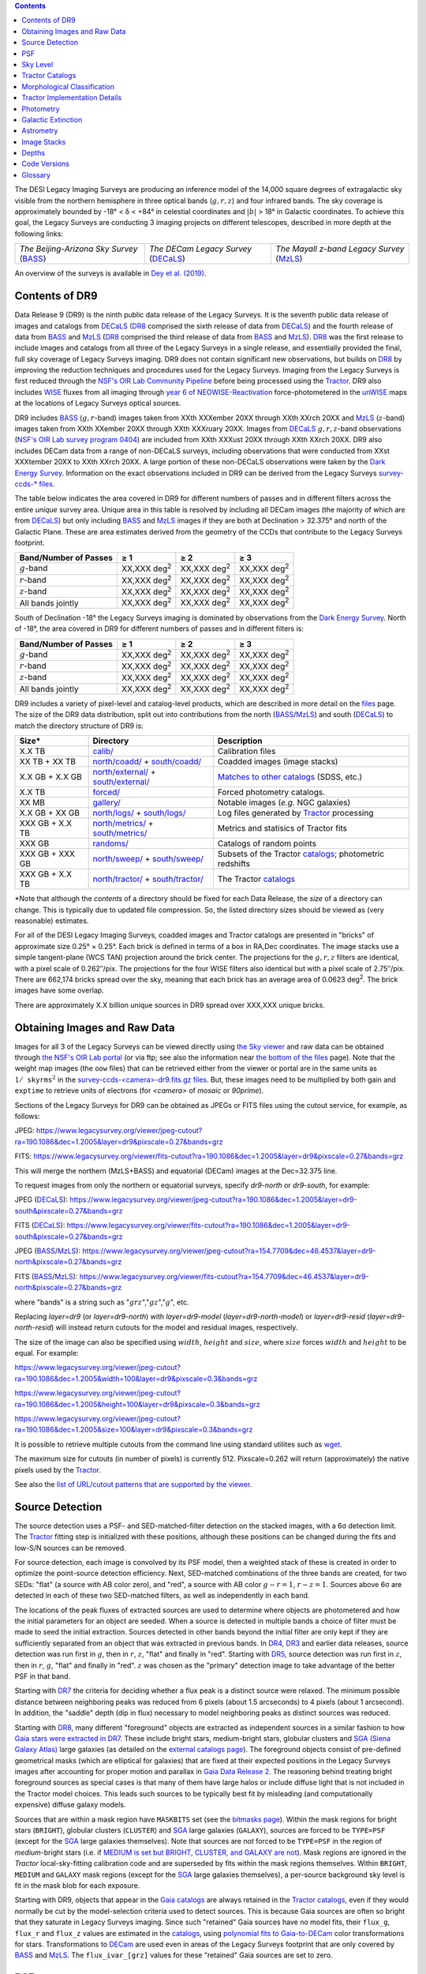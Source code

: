 .. title: Data Release Description
.. slug: description
.. tags: mathjax
.. description:

.. |sigma|    unicode:: U+003C3 .. GREEK SMALL LETTER SIGMA
.. |sup2|     unicode:: U+000B2 .. SUPERSCRIPT TWO
.. |alpha|      unicode:: U+003B1 .. GREEK SMALL LETTER ALPHA
.. |chi|      unicode:: U+003C7 .. GREEK SMALL LETTER CHI
.. |delta|    unicode:: U+003B4 .. GREEK SMALL LETTER DELTA
.. |deg|    unicode:: U+000B0 .. DEGREE SIGN
.. |times|  unicode:: U+000D7 .. MULTIPLICATION SIGN
.. |plusmn| unicode:: U+000B1 .. PLUS-MINUS SIGN
.. |Prime|    unicode:: U+02033 .. DOUBLE PRIME
.. |geq|    unicode:: U+02265 .. GREATER THAN OR EQUAL TO

.. class:: pull-right well

.. contents::

The DESI Legacy Imaging Surveys are producing an inference model of the 14,000 square degrees
of extragalactic sky visible from the northern hemisphere in three optical bands
(:math:`g,r,z`) and four infrared bands.  The sky coverage is approximately bounded by
-18\ |deg| < |delta| < +84\ |deg| in celestial coordinates and :math:`|b|` > 18\
|deg| in Galactic coordinates. To achieve this goal, the Legacy Surveys are conducting
3 imaging projects on different telescopes, described in more depth at the following links:

========================================== ===================================== ===========================================
*The Beijing-Arizona Sky Survey* (`BASS`_) *The DECam Legacy Survey* (`DECaLS`_) *The Mayall z-band Legacy Survey* (`MzLS`_)
========================================== ===================================== ===========================================

An overview of the surveys is available in `Dey et al. (2019)`_.


.. _`Dey et al. (2019)`: https://ui.adsabs.harvard.edu/abs/2019AJ....157..168D/abstract
.. _`BASS`: ../../bass
.. _`DECaLS`: ../../decamls
.. _`MzLS`: ../../mzls
.. _`Tractor`: https://github.com/dstndstn/tractor
.. _`NSF's OIR Lab Community Pipeline`: https://www.noao.edu/noao/staff/fvaldes/CPDocPrelim/PL201_3.html
.. _`Ceres solver`: http://ceres-solver.org
.. _`SciPy`: https://www.scipy.org
.. _`mixture-of-Gaussians`: https://arxiv.org/abs/1210.6563
.. _`Mixture-of-Gaussians`: https://arxiv.org/abs/1210.6563
.. _`SFD98`: https://ui.adsabs.harvard.edu/abs/1998ApJ...500..525S/abstract
.. _`recommended conversions by the WISE team`: http://wise2.ipac.caltech.edu/docs/release/allsky/expsup/sec4_4h.html#conv2ab
.. _`Gaia Data Release 2`: https://gaia.esac.esa.int/documentation/GDR2/index.html
.. _`DR8`: ../../dr8
.. _`DR7`: ../../dr7
.. _`DR6`: ../../dr6
.. _`DR5`: ../../dr5
.. _`DR4`: ../../dr4
.. _`DR3`: ../../dr3
.. _`DESI`: https://desi.lbl.gov
.. _`WISE`: http://wise.ssl.berkeley.edu
.. _`year 6 of NEOWISE-Reactivation`: http://wise2.ipac.caltech.edu/docs/release/neowise/neowise_2020_release_intro.html
.. _`NSF's OIR Lab survey program 0404`: https://www.noao.edu/perl/abstract?2014B-0404
.. _`Dark Energy Survey`: https://www.darkenergysurvey.org

Contents of DR9
===============

Data Release 9 (DR9) is the ninth public data release of the Legacy Surveys. It is the
seventh public data release of images and catalogs from `DECaLS`_ (`DR8`_ comprised the sixth release of data from `DECaLS`_)
and the fourth release of data from `BASS`_ and `MzLS`_ (`DR8`_ comprised the third release of data from `BASS`_ and `MzLS`_).
`DR8`_ was the first release to include images and catalogs from all three of the Legacy Surveys in a single release, and
essentially provided the final, full sky coverage of Legacy Surveys imaging. DR9 does not contain significant new 
observations, but builds on `DR8`_ by improving the reduction techniques and procedures used for the Legacy Surveys.
Imaging from the Legacy Surveys is first reduced through the `NSF's OIR Lab Community Pipeline`_ before being
processed using the `Tractor`_. DR9 also includes `WISE`_ fluxes from all imaging through `year 6 of
NEOWISE-Reactivation`_ force-photometered in the `unWISE`_ maps at the locations of Legacy Surveys optical sources.

DR9 includes `BASS`_ (:math:`g,r`-band) images taken from XXth XXXember 20XX through XXth XXrch 20XX and
`MzLS`_ (:math:`z`-band) images taken from XXth XXember 20XX through XXth XXXruary 20XX.
Images from `DECaLS`_
:math:`g,r,z`-band observations (`NSF's OIR Lab survey program 0404`_)
are included from XXth XXXust 20XX through XXth XXrch 20XX. DR9 also includes DECam data from a range of
non-DECaLS surveys, including observations that were conducted from XXst XXXtember 20XX to XXth XXrch 20XX.
A large portion of these non-DECaLS observations were taken by the `Dark Energy Survey`_.
Information on the exact observations included in DR9 can be derived from the Legacy Surveys `survey-ccds-* files`_.

The table below indicates the area covered in DR9 for different
numbers of passes and in different filters across the entire *unique* survey area. Unique area in this table is resolved by including all
DECam images (the majority of which are from `DECaLS`_) but only including `BASS`_ and `MzLS`_ images if they are both at Declination > 32.375\ |deg| and north of the Galactic Plane.
These are area estimates derived from the geometry of the CCDs that contribute to the Legacy Surveys footprint.

===================== =========== =========== ===========
Band/Number of Passes |geq| 1     |geq| 2     |geq| 3
===================== =========== =========== ===========
:math:`g`-band        XX,XXX |d2| XX,XXX |d2| XX,XXX |d2|
:math:`r`-band        XX,XXX |d2| XX,XXX |d2| XX,XXX |d2|
:math:`z`-band        XX,XXX |d2| XX,XXX |d2| XX,XXX |d2|
All bands jointly     XX,XXX |d2| XX,XXX |d2| XX,XXX |d2|
===================== =========== =========== ===========

South of Declination -18\ |deg| the Legacy Surveys imaging is dominated by observations from the `Dark Energy Survey`_. North of -18\ |deg|, the area covered in DR9 for different numbers of passes and in different filters is:

===================== =========== =========== ===========
Band/Number of Passes |geq| 1     |geq| 2     |geq| 3
===================== =========== =========== ===========
:math:`g`-band        XX,XXX |d2| XX,XXX |d2| XX,XXX |d2|
:math:`r`-band        XX,XXX |d2| XX,XXX |d2| XX,XXX |d2|
:math:`z`-band        XX,XXX |d2| XX,XXX |d2| XX,XXX |d2|
All bands jointly     XX,XXX |d2| XX,XXX |d2| XX,XXX |d2|
===================== =========== =========== ===========


.. |d2| replace:: deg\ :sup:`2`


DR9 includes a variety of pixel-level and catalog-level products, which are described in more
detail on the `files`_ page.
The size of the DR9 data distribution, split out into contributions from
the north (`BASS`_/`MzLS`_) and south (`DECaLS`_) to match the directory structure of DR9 is:

================== ========================================= =========================================================
Size*              Directory                                 Description
================== ========================================= =========================================================
X.X TB             `calib/`_                                 Calibration files
XX TB + XX TB      `north/coadd/`_ + `south/coadd/`_         Coadded images (image stacks)
X.X GB + X.X GB    `north/external/`_ + `south/external/`_   `Matches to other catalogs`_ (SDSS, etc.)
X.X TB             `forced/`_                                Forced photometry catalogs.
XX MB              `gallery/`_                               Notable images (*e.g.* NGC galaxies)
X.X GB + XX GB     `north/logs/`_ + `south/logs/`_           Log files generated by `Tractor`_ processing
XXX GB + X.X TB    `north/metrics/`_ + `south/metrics/`_     Metrics and statisics of Tractor fits
XXX GB	           `randoms/`_                               Catalogs of random points
XXX GB + XXX GB    `north/sweep/`_ + `south/sweep/`_         Subsets of the Tractor `catalogs`_; photometric redshifts
XXX GB + X.X TB    `north/tractor/`_ + `south/tractor/`_     The Tractor `catalogs`_
================== ========================================= =========================================================

.. _`Matches to other catalogs`: ../files/#external-match-files-region-external

\*Note that although the *contents* of a directory should be fixed for each Data Release, the *size* of a directory can change. This is typically due to updated file compression. So, the listed directory sizes should be viewed as (very reasonable) estimates.

.. _`calib/`: https://portal.nersc.gov/cfs/cosmo/data/legacysurvey/dr9/calib/
.. _`north/coadd/`: https://portal.nersc.gov/cfs/cosmo/data/legacysurvey/dr9/north/coadd/
.. _`south/coadd/`: https://portal.nersc.gov/cfs/cosmo/data/legacysurvey/dr9/south/coadd/
.. _`north/external/`: https://portal.nersc.gov/cfs/cosmo/data/legacysurvey/dr9/north/external/
.. _`south/external/`: https://portal.nersc.gov/cfs/cosmo/data/legacysurvey/dr9/south/external/
.. _`forced/`: https://portal.nersc.gov/cfs/cosmo/data/legacysurvey/dr9/forced/
.. _`gallery/`: https://portal.nersc.gov/cfs/cosmo/data/legacysurvey/dr9/gallery/
.. _`images/`: https://portal.nersc.gov/cfs/cosmo/data/legacysurvey/dr9/images/
.. _`north/logs/`: https://portal.nersc.gov/cfs/cosmo/data/legacysurvey/dr9/north/logs/
.. _`south/logs/`: https://portal.nersc.gov/cfs/cosmo/data/legacysurvey/dr9/south/logs/
.. _`north/metrics/`: https://portal.nersc.gov/cfs/cosmo/data/legacysurvey/dr9/north/metrics/
.. _`south/metrics/`: https://portal.nersc.gov/cfs/cosmo/data/legacysurvey/dr9/south/metrics/
.. _`randoms/`: https://portal.nersc.gov/cfs/cosmo/data/legacysurvey/dr9/randoms/
.. _`north/sweep/`: https://portal.nersc.gov/cfs/cosmo/data/legacysurvey/dr9/north/sweep/
.. _`south/sweep/`: https://portal.nersc.gov/cfs/cosmo/data/legacysurvey/dr9/south/sweep/
.. _`north/tractor/`: https://portal.nersc.gov/cfs/cosmo/data/legacysurvey/dr9/north/tractor/
.. _`south/tractor/`: https://portal.nersc.gov/cfs/cosmo/data/legacysurvey/dr9/south/tractor/
.. _`survey-ccds-<camera>-dr9.fits.gz files`: ../files/#survey-ccds-camera-dr9-fits-gz

For all of the DESI Legacy Imaging Surveys, coadded images and
Tractor catalogs are presented in "bricks" of approximate
size 0.25\ |deg| |times| 0.25\ |deg|.  Each brick is defined in terms of a box in RA,Dec
coordinates.  The image stacks use a simple tangent-plane (WCS TAN)
projection around the brick center. The projections for the :math:`g,r,z` filters are identical, with
a pixel scale of 0.262\ |Prime|/pix. The projections for the four WISE filters also identical
but with a pixel scale of 2.75\ |Prime|/pix.
There are 662,174 bricks spread over the sky, meaning that each brick has an average
area of 0.0623 deg\ :sup:`2`\ . The brick images have some overlap.

There are approximately X.X billion unique sources in DR9 spread over XXX,XXX unique bricks.

Obtaining Images and Raw Data
==============================

Images for all 3 of the Legacy Surveys can be viewed directly using `the Sky viewer`_
and raw data can be obtained through `the NSF's OIR Lab portal`_ (or via ftp; see also the information near
`the bottom of the files`_ page). Note that the weight map images (the ``oow`` files) that can be retrieved either from the viewer or
portal are in the same units as :math:`1/\mathtt{skyrms}^2` in the `survey-ccds-<camera>-dr9.fits.gz files`_. But, these images need
to be multiplied by both gain and ``exptime`` to retrieve units of electrons (for `<camera>` of `mosaic` or `90prime`).

Sections of the Legacy Surveys for DR9 can be obtained as JPEGs or FITS files using
the cutout service, for example, as follows:

JPEG: https://www.legacysurvey.org/viewer/jpeg-cutout?ra=190.1086&dec=1.2005&layer=dr9&pixscale=0.27&bands=grz

FITS: https://www.legacysurvey.org/viewer/fits-cutout?ra=190.1086&dec=1.2005&layer=dr9&pixscale=0.27&bands=grz

This will merge the northern (MzLS+BASS) and equatorial (DECam) images at the Dec=32.375 line.

To request images from only the northern or equatorial surveys, specify `dr9-north` or `dr9-south`, for example:

JPEG (`DECaLS`_): https://www.legacysurvey.org/viewer/jpeg-cutout?ra=190.1086&dec=1.2005&layer=dr9-south&pixscale=0.27&bands=grz

FITS (`DECaLS`_): https://www.legacysurvey.org/viewer/fits-cutout?ra=190.1086&dec=1.2005&layer=dr9-south&pixscale=0.27&bands=grz

JPEG (`BASS`_/`MzLS`_): https://www.legacysurvey.org/viewer/jpeg-cutout?ra=154.7709&dec=46.4537&layer=dr9-north&pixscale=0.27&bands=grz

FITS (`BASS`_/`MzLS`_): https://www.legacysurvey.org/viewer/fits-cutout?ra=154.7709&dec=46.4537&layer=dr9-north&pixscale=0.27&bands=grz

where "bands" is a string such as ":math:`grz`",":math:`gz`",":math:`g`", etc.

Replacing `layer=dr9` (or `layer=dr9-north`) with `layer=dr9-model` (`layer=dr9-north-model`)
or `layer=dr9-resid` (`layer=dr9-north-resid`) will instead return cutouts for the model and residual images, respectively.

The size of the image can also be specified using :math:`width`, :math:`height` and :math:`size`,
where :math:`size` forces :math:`width` and :math:`height` to be equal. For example:

https://www.legacysurvey.org/viewer/jpeg-cutout?ra=190.1086&dec=1.2005&width=100&layer=dr9&pixscale=0.3&bands=grz

https://www.legacysurvey.org/viewer/jpeg-cutout?ra=190.1086&dec=1.2005&height=100&layer=dr9&pixscale=0.3&bands=grz

https://www.legacysurvey.org/viewer/jpeg-cutout?ra=190.1086&dec=1.2005&size=100&layer=dr9&pixscale=0.3&bands=grz

It is possible to retrieve multiple cutouts from the command line using standard utilites such as `wget`_.

The maximum size for cutouts (in number of pixels) is currently 512.
Pixscale=0.262 will return (approximately) the native pixels used by the `Tractor`_.

See also the `list of URL/cutout patterns that are supported by the viewer`_.

.. _`list of URL/cutout patterns that are supported by the viewer`: https://www.legacysurvey.org/viewer/urls
.. _`wget`: https://www.gnu.org/software/wget/manual/wget.html#Overview
.. _`files`: ../files
.. _`the bottom of the files`: ../files/#raw-data
.. _`survey-ccds-* files`: ../files/#survey-ccds-camera-dr9-fits-gz
.. _`image stacks`: ../files/#image-stacks-region-coadd
.. _`the Sky viewer`: https://www.legacysurvey.org/viewer
.. _`the NSF's OIR Lab portal`: http://archive.noao.edu/search/query

Source Detection
================

The source detection uses a PSF- and SED-matched-filter detection on
the stacked images, with a 6\ |sigma| detection limit.
The `Tractor`_ fitting step is initialized with these positions, although
these positions can be changed during the fits and
low-S/N sources can be removed.

For source detection, each image is convolved by its PSF model,
then a weighted stack
of these is created in order to optimize the point-source detection
efficiency.  Next, SED-matched combinations of the three bands are
created, for two SEDs: "flat" (a source with AB color zero), and
"red", a source with AB color :math:`g-r = 1`, :math:`r-z = 1`.  Sources above 6\ |sigma|
are detected in each of these two SED-matched filters, as well as independently in each band.

The locations of the peak fluxes of extracted sources are used to determine where objects
are photometered and how the initial parameters for an object are seeded. When a source is detected
in multiple bands a choice of filter must be made to seed the initial extraction.
Sources detected in other bands beyond the initial filter are only kept if they are
sufficiently separated from an object that was extracted in previous bands.
In `DR4`_, `DR3`_ and earlier data releases,
source detection was run first in :math:`g`, then in :math:`r`, :math:`z`, "flat"
and finally in "red".
Starting with `DR5`_, source detection
was run first in :math:`z`, then in :math:`r`, :math:`g`, "flat"
and finally in "red". :math:`z` was chosen as the "primary" detection image
to take advantage of the better PSF in that band.

Starting with `DR7`_ the criteria for deciding whether a
flux peak is a distinct source were relaxed. The minimum possible distance between
neighboring peaks was reduced from 6 pixels (about 1.5 arcseconds) to 4 pixels (about 1 arcsecond).
In addition, the "saddle" depth (dip in flux) necessary to model neighboring peaks as
distinct sources was reduced.

Starting with `DR8`_, many different "foreground" objects are extracted as independent sources
in a similar fashion to how `Gaia stars were extracted in DR7`_.
These include bright stars, medium-bright stars, globular clusters and `SGA (Siena Galaxy Atlas)`_ large galaxies
(as detailed on the `external catalogs page`_). The foreground objects consist of pre-defined
geometrical masks (which are elliptical for galaxies) that are
fixed at their expected positions in the Legacy Surveys images after accounting for proper motion
and parallax in `Gaia Data Release 2`_.
The reasoning behind treating bright foreground sources as special cases is that many of them
have large halos or include diffuse light that is not included in the Tractor model choices. This leads such sources
to be typically best fit by misleading (and computationally expensive) diffuse galaxy models.

Sources that are within a mask region have ``MASKBITS``
set (see the `bitmasks page`_). Within the mask regions for bright stars (``BRIGHT``), globular clusters (``CLUSTER``)
and `SGA`_ large galaxies (``GALAXY``), sources are forced to be ``TYPE=PSF``
(except for the `SGA`_ large galaxies themselves). Note that sources are *not* forced to be ``TYPE=PSF`` in the region of *medium*-bright stars
(i.e. if `MEDIUM is set but BRIGHT, CLUSTER, and GALAXY are not`_).
Mask regions are ignored in the `Tractor` local-sky-fitting calibration code and are superseded by fits within the mask regions themselves.
Within ``BRIGHT``, ``MEDIUM`` and ``GALAXY`` mask regions (except for the `SGA`_ large galaxies themselves), a per-source background sky level is fit in the mask blob for each exposure.

Starting with DR9, objects that appear in the `Gaia catalogs`_ are always retained in the `Tractor catalogs`_, even if they would normally be cut by the
model-selection criteria used to detect sources. This is because Gaia sources are often so bright that they saturate in Legacy Surveys imaging.
Since such "retained" Gaia sources have no model fits, their ``flux_g``, ``flux_r`` and ``flux_z`` values are estimated in the `catalogs`_,
using `polynomial fits to Gaia-to-DECam`_ color transformations for stars.
Transformations to `DECam`_ are used even in areas of the Legacy Surveys footprint that are only covered by `BASS`_ and `MzLS`_.
The ``flux_ivar_[grz]`` values for these "retained" Gaia sources are set to zero.

.. _`SGA (Siena Galaxy Atlas)`: ../sga
.. _`SGA`: ../sga
.. _`Siena Galaxy Atlas`: ../sga
.. _`bitmasks page`: ../bitmasks
.. _`MEDIUM is set but BRIGHT, CLUSTER, and GALAXY are not`: ../bitmasks
.. _`external catalogs page`: ../external
.. _`Tractor catalogs`: ../catalogs
.. _`Gaia catalogs`: ../external
.. _`catalogs`: ../catalogs
.. _`Tycho-2`: https://heasarc.gsfc.nasa.gov/W3Browse/all/tycho2.html
.. _`Gaia stars were extracted in DR7`: https://www.legacysurvey.org/dr7/description/#source-detection
.. _`polynomial fits to Gaia-to-DECam`: https://github.com/legacysurvey/legacypipe/blob/master/py/legacypipe/reference.py#L153

PSF
===

The Tractor makes use of the PSF on each individual exposure. The PSF for
the individual exposures are first computed independently for each CCD
using `PSFEx`_, generating spatially varying pixelized models. Note that it is possible that
``survey-*`` and ``*-annotated-*`` `files`_ could record information
that is missing from other files in cases where `PSFEx`_ fails. This is `expected behavior`_.

Starting with DR9, a `modified, extended PSF model`_ is used to subtract the extended wings of bright stars from DECam images.

The configuration files for SExtractor and `PSFEx`_ that were used for a given
iteration of the Legacy Surveys ``legacypipe`` codebase are available `on our GitHub page`_.

.. _`PSFEx`: http://www.astromatic.net/software/psfex
.. _`on our GitHub page`: https://github.com/legacysurvey/legacypipe/tree/master/py/legacypipe/config
.. _`expected behavior`: https://github.com/legacysurvey/legacypipe/issues/349
.. _`modified, extended PSF model`: ../psf

Sky Level
=========

The Community Pipeline removes a sky level that includes a sky pattern, an illumination correction,
and a single, scaled fringe pattern. These steps are described on the `NSF's OIR Lab Community Pipeline`_
page.
This makes the sky level in the processed images near zero, and removes most pattern artifacts.
A constant sky level is then added back to the image that is the mean of what was removed.

Additionally, a spatially varying (spline) sky model is computed and removed, by detecting and masking sources, then computing medians in
sliding 512-pixel boxes. The `image stacks`_ provided on the `files`_ page have this sky level
removed. As noted under **Source Detection**, above, any regions (blobs) covered by foreground sources
are specially treated.

Changes in the Community Pipeline after `DR8`_ (in particular the switch to using star flats from
the `Dark Energy Survey`_ instead of dark sky flats) created
residual sky patterns in DECam images. These patterns exist in all three optical bands
(:math:`grz`), with the :math:`z\hbox{-}\mathrm{band}` having the worst residuals. So, starting
with DR9, we `correct DECaLS images to account for these residual sky patterns`_.

.. _`correct DECaLS images to account for these residual sky patterns`: ../sky

Tractor Catalogs
================

The Tractor code runs within the geometrical region
of a brick to produce `catalogs`_ of extracted sources. This fitting is performed on the individual exposures
that overlap the brick, without making use of image stacks (such as the `image stacks`_ detailed on the
`files`_ page).
This preserves the full information content of the data set in the fits,
handles masked pixels without the need for uncertain interpolation techniques,
and fits to data points without the complication of pixel covariances.

Morphological Classification
============================

The `Tractor`_ fitting can allow any of the source properties or
image calibration parameters (such as the PSF) to float.
Only the source properties were allowed to float in DR9.
These are continuous properties for the object centers, fluxes,
and the shape parameters.

There is also the discrete choice of which
model type to use. In DR9, six morphological types are used. Five of these
are used in the `Tractor`_ fitting procedure: point sources,
round exponential galaxies with a variable radius ("REX"), deVaucouleurs ("DEV") profiles
(elliptical galaxies), exponential ("EXP") profiles (spiral galaxies), and Sersic ("SER") profiles.
The sixth morphological type is "DUP," which is set for Gaia sources that are coincident with, and so have been fit by, an extended source.
No optical flux is assigned to "DUP" sources, but they are retained to ensure that all Gaia sources appear in the catalogs even if
`Tractor`_ preferred and fit a different source based on the deeper Legacy Surveys imaging.
The total numbers of the different morphological types in DR9 are:

======================= ======================== ==================== ========================= ========================= ==============
Primary Objects of Type All Northern Sources     All Southern Sources Resolved Northern Sources Resolved Southern Sources Unique Sources
======================= ======================== ==================== ========================= ========================= ==============
*All*                            XXX,XXX,XXX           X,XXX,XXX,XXX            XXX,XXX,XXX              X,XXX,XXX,XXX     X,XXX,XXX,XXX
``PSF``                          XXX,XXX,XXX             XXX,XXX,XXX            XXX,XXX,XXX                XXX,XXX,XXX       XXX,XXX,XXX
``REX``                          XXX,XXX,XXX             XXX,XXX,XXX            XXX,XXX,XXX                XXX,XXX,XXX       XXX,XXX,XXX
``EXP``                           XX,XXX,XXX             XXX,XXX,XXX             XX,XXX,XXX                XXX,XXX,XXX       XXX,XXX,XXX
``DEV``                           XX,XXX,XXX              XX,XXX,XXX             XX,XXX,XXX                 XX,XXX,XXX        XX,XXX,XXX
``SER``                              XXX,XXX                 XXX,XXX                XXX,XXX                    XXX,XXX         X,XXX,XXX
``DUP``                               XX,XXX                 XXX,XXX                 XX,XXX                    XXX,XXX           XXX,XXX
======================= ======================== ==================== ========================= ========================= ==============

where *northern* sources are from `BASS`_ and `MzLS`_, and *southern* sources are from `DECam`_
surveys. Sources are *resolved* as distinct
by only counting `BASS`_ and `MzLS`_ sources if they are both at Declination > 32.375\ |deg|
and north of the Galactic Plane, or, otherwise counting `DECam`_ sources. *Unique* sources are
the total of all *resolved* sources.

The decision to retain an object in the catalog and to re-classify it using
models more complicated than a point source is made using the penalized
changes to |chi|\ |sup2| in the image after subtracting the models for other sources.
The "PSF" and "REX" models are computed for every source and the better of these
two is used when deciding whether to keep the source. A source is retained if its
penalized |chi|\ |sup2| is improved by 25; this corresponds to a |chi|\ |sup2|
difference of 27 (because of the penalty of 2 for the source centroid).  Sources
below this threshold are removed.

The source is classified as the better of "point source (PSF)" or "round exponential
galaxy (REX)" unless the penalized |chi|\ |sup2| is improved by 9 (i.e.,
approximately a 3\ |sigma| improvement) by treating it as a deVaucouleurs or
exponential profile. The classification is a composite of deVaucouleurs + exponential
if it is both a better fit to a single profile over the point source, and the composite
improves the penalized |chi|\ |sup2| by another 9.  These choices implicitly mean
that any extended source classifications have to be at least 5.8\ |sigma| detections
and that composite profiles must be at least 6.5\ |sigma| detections.

The fluxes are not constrained to be positive-valued.  This allows the fitting of
very low signal-to-noise sources without introducing biases at the faint end.  It
also allows the stacking of fluxes at the catalog level.


Tractor Implementation Details
==============================

Tractor fundamentally treats the fitting as a |chi|\ |sup2| minimization
problem.  The current core routine uses the sparse least squares
solver from the `SciPy`_ package, or the open source
`Ceres solver`_, originally developed by Google.

The galaxy profiles (the exponential and deVaucouleurs profiles mentioned above
under **Morphological Classification**) are approximated with `mixture-of-Gaussians`_
(MoG) models and are convolved by the pixelized PSF models using a new
Fourier-space method (Lang, in prep).
The galaxy profile approximation introduces errors in these
models typically at the level of :math:`10^{-4}` or smaller.
The PSF models are treated as pixel-convolved quantities,
and are evaluated at the integral pixel coordinates without integrating
any functions over the pixels.

The Tractor algorithm could be run with both the source parameters
and the calibration parameters allowed to float, at the cost of
more compute time and the necessity to use much larger blobs because
of the non-locality of the calibrations.  A more practical approach
would be to iterate between fitting source parameters in brick space,
and fitting calibration parameters in exposure space.

Photometry
==========

The flux calibration for `BASS`_, `MzLS`_ and `DECaLS`_ are on the AB natural system of the
`90Prime`_, `Mosaic-3`_ and `DECam`_ instruments, respectively.
An AB system reports the same flux in any band for a source whose spectrum is
constant in units of erg/cm\ |sup2|/Hz. A source with a spectrum of
:math:`f = 10^{-(48.6+22.5)/2.5}` erg/cm\ |sup2|/Hz
would be reported to have an integrated flux of 1 nanomaggie in any filter.
The natural system implies that no color terms have been applied to any of the photometry, meaning
that fluxes are reported as observed in the `90Prime`_, `Mosaic-3`_ and `DECam`_ filter systems.

Zero point magnitudes for the Community Pipeline reductions of the `90Prime`_, `Mosaic-3`_ and `DECam`_ images
were computed by comparing Legacy Survey PSF photometry to
`Pan-STARRS1 (PS1) PSF photometry`_, where the latter was modified with color terms
to place the PS1 photometry on the `90Prime`_, `Mosaic-3`_ or `DECam`_ system.  The same color terms
are applied to all CCDs.
Zero points are computed separately for each CCD, but not for each amplifier.
The *average* color terms to convert from PS1 to `90Prime`_, `Mosaic-3`_ and `DECam`_ were computed for stars
in the color range :math:`0.4 < (g-i) < 2.7` as follows:


.. math::

               (g-i) & = & g_{\mathrm{PS}} - i_{\mathrm{PS}} \\
   g_{\mathrm{90Prime}}  & = & g_{\mathrm{PS}} + 0.00464 + 0.08672 (g-i) - 0.00668 (g-i)^2 - 0.00255 (g-i)^3 \\
   r_{\mathrm{90Prime}}  & = & r_{\mathrm{PS}} + 0.00110 - 0.06875 (g-i) + 0.02480 (g-i)^2 - 0.00855 (g-i)^3 \\
   z_{\mathrm{Mosaic3}} & = & z_{\mathrm{PS}}  + 0.03664 - 0.11084 (g-i) + 0.04477 (g-i)^2 - 0.01223 (g-i)^3 \\
   g_{\mathrm{DECam}} & = & g_{\mathrm{PS}} + 0.00062 + 0.03604 (g-i) + 0.01028 (g-i)^2 - 0.00613 (g-i)^3 \\
   r_{\mathrm{DECam}} & = & r_{\mathrm{PS}} + 0.00495 - 0.08435 (g-i) + 0.03222 (g-i)^2 - 0.01140 (g-i)^3 \\
   z_{\mathrm{DECam}} & = & z_{\mathrm{PS}} + 0.02583 - 0.07690 (g-i) + 0.02824 (g-i)^2 - 0.00898 (g-i)^3 \\

Note that the `DECam`_ zero points have been significantly `updated since DR5`_ and the `90Prime`_ and `Mosaic-3`_
zero points have been significantly `updated since DR6`_. Functions to perform the conversions are
available `in the legacypipe code`_ and the `actual external PS1 catalogs`_ we used are available at NERSC.

.. _`actual external PS1 catalogs`: ../external/#pan-starrs-1-ps1
.. _`updated since DR5`: https://www.legacysurvey.org/dr5/description/#photometry
.. _`updated since DR6`: https://www.legacysurvey.org/dr6/description/#photometry
.. _`Pan-STARRS1 (PS1) PSF photometry`: https://ui.adsabs.harvard.edu/abs/2016ApJ...822...66F/abstract
.. _`in the legacypipe code`: https://github.com/legacysurvey/legacypipe/blob/65d71a6b0d0cc2ab94d497770346ff6241020f80/py/legacypipe/ps1cat.py

The brightnesses of objects are all stored as linear fluxes in units of nanomaggies.  The conversion
from linear fluxes to magnitudes is :math:`m = 22.5 - 2.5 \log_{10}(\mathrm{flux})`.
These linear fluxes are well-defined even at the faint end, and the errors on the linear
fluxes should be very close to a normal distribution.  The fluxes can be negative for faint
objects, and indeed we expect many such cases for the faintest objects.

The filter curves are available for `BASS g-band`_, `BASS r-band`_, `MzLS z-band`_, `MzLS z-band with corrections`_,
`DECaLS g-band`_, `DECaLS r-band`_ and `DECaLS z-band`_. The curves "with corrections" include terms to correct for
the telescope, corrector, camera and atmosphere.

Starting with `DR6`_, PSF photometry uses the same PSF models
(and sky background subtraction) for zeropoint-fitting as is later used in cataloging.
So, for DR9, the measured fluxes for PS1 stars should be completely self-consistent.

The WISE Level 1 images and the `unWISE`_ image stacks are on a Vega system.
We have converted these to an AB system using the `recommended conversions by the WISE team`_. Namely,
:math:`\mathrm{Flux}_{\mathrm{AB}} = \mathrm{Flux}_{\mathrm{Vega}} \times 10^{-(\Delta m/2.5)}`
where :math:`\Delta m` = 2.699, 3.339, 5.174, and 6.620 mag in the W1, W2, W3 and W4 bands.
For example, a WISE W1 image should be multiplied by :math:`10^{-2.699/2.5} = 0.083253` to
give units consistent with the Tractor catalogs. These conversion factors are recorded in the
Tractor catalog headers ("WISEAB1", etc). The result is that the optical and WISE fluxes
we provide should all be within a few percent of being on an AB system.

.. _`unWISE`: https://ui.adsabs.harvard.edu/abs/2018RNAAS...2a...1M/abstract
.. _`BASS website`: http://batc.bao.ac.cn/BASS/doku.php?id=datarelease:telescope_and_instrument:home#filters
.. _`BASS g-band`: ../../files/bass-g.txt
.. _`BASS r-band`: ../../files/bass-r.txt
.. _`MzLS z-band`: ../../files/kpzd.txt
.. _`MzLS z-band with corrections`: ../../files/kpzdccdcorr3.txt
.. _`DECaLS g-band`: ../../files/decam.g.am1p4.dat.txt
.. _`DECaLS r-band`: ../../files/decam.r.am1p4.dat.txt
.. _`DECaLS z-band`: ../../files/decam.z.am1p4.dat.txt
.. _`Mosaic-3`: http://www-kpno.kpno.noao.edu/mosaic/index.html
.. _`90Prime`: https://soweb.as.arizona.edu/~tscopewiki/doku.php?id=90prime_info
.. _`DECam`: http://www.ctio.noao.edu/noao/node/1033
.. _`Dark Energy Camera`: http://www.ctio.noao.edu/noao/node/1033
.. _`catalogs page`: ../catalogs/#galactic-extinction-coefficients


Galactic Extinction
===================

The most recent values of the Galactic extinction coefficients are available on the `catalogs page`_.


Astrometry
==========

Starting with `DR8`_, astrometry is tied entirely to `Gaia Data Release 2`_. Each image is calibrated to
`Gaia Data Release 2`_, yielding an astrometric solution that is offset by the average difference between
the position of Gaia stars at an epoch of 2015.0 and the epoch of the DR9 image. Source
extraction is then fixed to the `Gaia Data Release 2`_ system, such that positions of sources are tied to
predicted Gaia positions at the epoch of the corresponding Legacy Surveys observation.
Astrometric residuals are typically smaller than |plusmn|\ 0.03\ |Prime|.

Astrometric calibration of all optical Legacy Survey data is conducted using Gaia
astrometric positions of stars matched to Pan-STARRS1 (PS1).
The same matched objects are used for both astrometric and photometric calibration.
The `actual external PS1`_ and `Gaia DR2`_ catalogs we used are available at NERSC.

.. _`actual external PS1`: ../external/#pan-starrs-1-ps1
.. _`Gaia DR2`: ../external/#gaia-dr2

Image Stacks
============

The image stacks (that are detailed on the `files`_ page) are provided for convenience, but were not used in the `Tractor`_ fits.
These images overlap adjacent images by approximately 130 pixels in each direction.
These are tangent projections centered at each brick center, North up, with dimensions of 3600 |times| 3600
and a scale of 0.262\ |Prime|/pix for the :math:`g,r,z` data and 2.75\ |Prime|/pix for the WISE data.
The image stacks are computed using Lanczos-3
interpolation. They have not been designed for "precision" work, although they should be
sufficient for many use cases.


Depths
======

The histograms below depict the median 5\ |sigma| point source (AB) depths for areas with
different numbers of observations in the different regions of DR9:

.. image:: ../../files/depth-hist-g-dr9-north.png
    :height: 375
    :width: 570
.. image:: ../../files/depth-hist-g-dr9-south.png
    :height: 375
    :width: 570
.. image:: ../../files/depth-hist-r-dr9-north.png
    :height: 375
    :width: 570
.. image:: ../../files/depth-hist-r-dr9-south.png
    :height: 375
    :width: 570
.. image:: ../../files/depth-hist-z-dr9-north.png
    :height: 375
    :width: 570
.. image:: ../../files/depth-hist-z-dr9-south.png
    :height: 375
    :width: 570
    :alt: DR9 Depth Histograms

These are based upon the formal errors in the Tractor catalogs for point sources,
and can be compared to the predicted proposed
depths for 2 observations at 1.5\ |Prime| seeing of :math:`g=24.7`, :math:`r=23.9`, :math:`z=23.0`.

Code Versions
=============

* `LegacyPipe <https://github.com/legacysurvey/legacypipe>`_: Versions from dr9vX.X to dr9vX.X. The version used is documented in the Tractor header card ``LEGPIPEV``.
* `Astrometry.net <https://github.com/dstndstn/astrometry.net>`_: 0.XX.
* `Tractor <https://github.com/dstndstn/tractor>`_: dr9.X.
* `NSF's OIR Lab Community Pipeline <https://www.noao.edu/noao/staff/fvaldes/CPDocPrelim/PL201_3.html>`_: A mixture of versions; recorded in the `survey-ccds-* files`_ as ``plver``.
* `SourceExtractor <http://www.astromatic.net/software/sextractor>`_: X.XX.X
* `PSFEx <http://www.astromatic.net/software/psfex>`_: X.XX.X

.. _`DESI Legacy Surveys Imaging Data Release 2`: ../../dr2
.. _`DESI Legacy Surveys Imaging Data Release 3`: ../../dr3
.. _`DESI Legacy Surveys Imaging Data Release 4`: ../../dr4
.. _`DESI Legacy Surveys Imaging Data Release 5`: ../../dr5
.. _`DESI Legacy Surveys Imaging Data Release 6`: ../../dr6
.. _`DESI Legacy Surveys Imaging Data Release 7`: ../../dr7
.. _`DESI Legacy Surveys Imaging Data Release 8`: ../../dr8

Glossary
========

BASS
    `Beijing-Arizona Sky Survey <https://www.legacysurvey.org/bass>`_.

Blob
    Continguous region of pixels above a detection threshold and neighboring
    pixels; Tractor is optimized within blobs.

Brick
    A region bounded by lines of constant RA and DEC; reductions
    are performed within bricks of size approximately 0.25\ |deg| |times| 0.25\ |deg|.

CP
    Community Pipeline (`reduction pipeline operated by NSF's OIR Lab <https://www.noao.edu/noao/staff/fvaldes/CPDocPrelim/PL201_3.html>`_).

DECaLS
    `Dark Energy Camera Legacy Survey <https://www.legacysurvey.org/decamls>`_.


DR3
    `DESI Legacy Surveys Imaging Data Release 3`_.

DR4
    `DESI Legacy Surveys Imaging Data Release 4`_.

DR5
    `DESI Legacy Surveys Imaging Data Release 5`_.

DR6
    `DESI Legacy Surveys Imaging Data Release 6`_.

DR7
    `DESI Legacy Surveys Imaging Data Release 7`_.

DR8
    `DESI Legacy Surveys Imaging Data Release 8`_.

DECam
    `Dark Energy Camera`_ on the Blanco 4-meter telescope.

maggie
    Linear flux units, where an object with an AB magnitude of 0 has a
    flux of 1.0 maggie.  A convenient unit is the nanomaggie: a flux of 1 nanomaggie
    corresponds to an AB magnitude of 22.5.

MoG
    `Mixture-of-Gaussians`_ to approximate galaxy models.

MzLS
    `Mayall z-band Legacy Survey <https://www.legacysurvey.org/mzls>`_.

NSF's OIR Lab
    `The NSF's National Optical-Infrared Astronomy Research Laboratory  <https://www.aura-astronomy.org/centers/nsfs-oir-lab>`_.

nanomaggie
    Linear flux units, where an object with an AB magnitude of 22.5 has a flux
    of :math:`1 \times 10^{-9}` maggie or 1.0 nanomaggie.

PSF
    Point spread function.

PSFEx
    `Emmanuel Bertin's PSF fitting code <http://www.astromatic.net/software/psfex>`_.

SDSS
    `Sloan Digital Sky Survey <https://www.sdss.org>`_.

SDSS DR12
    `Sloan Digital Sky Survey Data Release 12 <https://www.sdss.org/dr12/>`_.

SDSS DR13
    `Sloan Digital Sky Survey Data Release 13 <https://www.sdss.org/dr13/>`_.

SED
    Spectral energy distribution.

SGA
    `Siena Galaxy Atlas`_.

SourceExtractor
    `Source Extractor reduction code <http://www.astromatic.net/software/sextractor>`_.

SFD98
    `Schlegel, Finkbeiner & Davis 1998 extinction maps <https://ui.adsabs.harvard.edu/abs/1998ApJ...500..525S/abstract>`_.

Tractor
    `Dustin Lang's inference code <https://github.com/dstndstn/tractor>`_.

unWISE
    `New coadds <https://arxiv.org/abs/1405.0308>`_ of the WISE imaging, `at original full resolution <http://unwise.me>`_.

WISE
    `Wide Infrared Survey Explorer <http://wise.ssl.berkeley.edu>`_.
